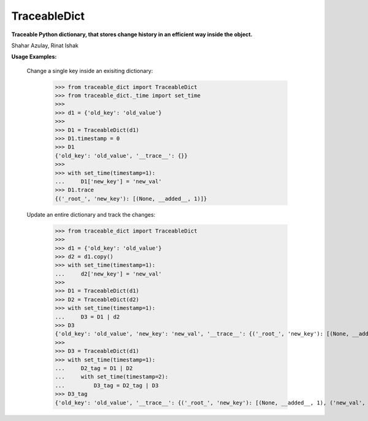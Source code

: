 TraceableDict
============

**Traceable Python dictionary, that stores change history in an efficient way inside the object.**


.. image:: _static/logo.jpg

Shahar Azulay, Rinat Ishak

|Travis|_ |Codecov|_ |Python27|_ |Python35|_ |License|_

.. |License| image:: https://img.shields.io/badge/license-BSD--3--Clause-brightgreen.svg
.. _License: https://github.com/shaharazulay/traceable-dict/blob/master/LICENSE
   
.. |Travis| image:: https://travis-ci.org/shaharazulay/traceable-dict.svg?branch=master
.. _Travis: https://travis-ci.org/shaharazulay/traceable-dict

.. |Codecov| image:: https://codecov.io/gh/shaharazulay/traceable-dict/branch/master/graph/badge.svg
.. _Codecov: https://codecov.io/gh/shaharazulay/traceable-dict
    
.. |Python27| image:: https://img.shields.io/badge/python-2.7-blue.svg
.. _Python27:

.. |Python35| image:: https://img.shields.io/badge/python-3.5-blue.svg
.. _Python35:
    
.. |Documentation| image:: _static/readthedocs_logo.jpg
.. _Documentation: https://traceable-dict.readthedocs.io/en/latest/

|Documentation|_

**Usage Examples:**

   Change a single key inside an exisiting dictionary: 
   
        >>> from traceable_dict import TraceableDict
        >>> from traceable_dict._time import set_time
        >>>
        >>> d1 = {'old_key': 'old_value'}
        >>>
        >>> D1 = TraceableDict(d1)
        >>> D1.timestamp = 0
        >>> D1
        {'old_key': 'old_value', '__trace__': {}}
        >>>
        >>> with set_time(timestamp=1):
        ...     D1['new_key'] = 'new_val'
        >>> D1.trace
        {('_root_', 'new_key'): [(None, __added__, 1)]}

   Update an entire dictionary and track the changes:
   
        >>> from traceable_dict import TraceableDict
        >>>
        >>> d1 = {'old_key': 'old_value'}
        >>> d2 = d1.copy()
        >>> with set_time(timestamp=1):
        ...     d2['new_key'] = 'new_val'
        >>>
        >>> D1 = TraceableDict(d1)
        >>> D2 = TraceableDict(d2)
        >>> with set_time(timestamp=1):
        ...     D3 = D1 | d2
        >>> D3
        {'old_key': 'old_value', 'new_key': 'new_val', '__trace__': {('_root_', 'new_key'): [(None, __added__, 1)]}}
        >>>
        >>> D3 = TraceableDict(d1)
        >>> with set_time(timestamp=1):
        ...     D2_tag = D1 | D2
        ...     with set_time(timestamp=2):
        ...         D3_tag = D2_tag | D3
        >>> D3_tag
        {'old_key': 'old_value', '__trace__': {('_root_', 'new_key'): [(None, __added__, 1), ('new_val', __removed__, 2)]}}

